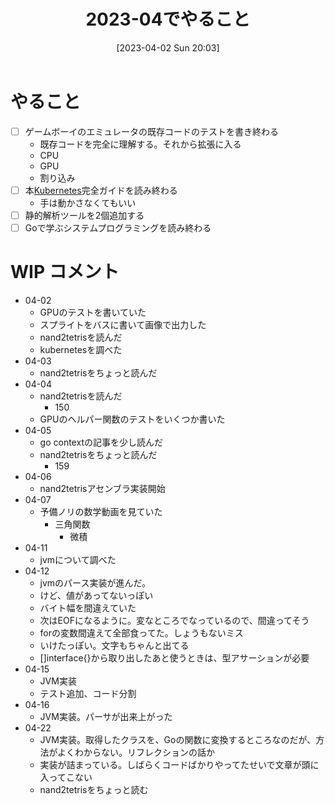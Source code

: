 #+title:      2023-04でやること
#+date:       [2023-04-02 Sun 20:03]
#+filetags:   :essay:
#+identifier: 20230402T200334

* やること

- [ ] ゲームボーイのエミュレータの既存コードのテストを書き終わる
  - 既存コードを完全に理解する。それから拡張に入る
  - CPU
  - GPU
  - 割り込み
- [ ] 本[[id:81b73757-21b3-438c-ab65-680b5ad88a1b][Kubernetes]]完全ガイドを読み終わる
  - 手は動かさなくてもいい
- [ ] 静的解析ツールを2個追加する
- [ ] Goで学ぶシステムプログラミングを読み終わる

* WIP コメント
- 04-02
  - GPUのテストを書いていた
  - スプライトをバスに書いて画像で出力した
  - nand2tetrisを読んだ
  - kubernetesを調べた
- 04-03
  - nand2tetrisをちょっと読んだ
- 04-04
  - nand2tetrisを読んだ
    - 150
  - GPUのヘルパー関数のテストをいくつか書いた
- 04-05
  - go contextの記事を少し読んだ
  - nand2tetrisをちょっと読んだ
    - 159
- 04-06
  - nand2tetrisアセンブラ実装開始
- 04-07
  - 予備ノリの数学動画を見ていた
    - 三角関数
      - 微積
- 04-11
  - jvmについて調べた
- 04-12
  - jvmのパース実装が進んだ。
  - けど、値があってないっぽい
  - バイト幅を間違えていた
  - 次はEOFになるように。変なところでなっているので、間違ってそう
  - forの変数間違えて全部食ってた。しょうもないミス
  - いけたっぽい。文字もちゃんと出てる
  - []interface{}から取り出したあと使うときは、型アサーションが必要
- 04-15
  - JVM実装
  - テスト追加、コード分割
- 04-16
  - JVM実装。パーサが出来上がった
- 04-22
  - JVM実装。取得したクラスを、Goの関数に変換するところなのだが、方法がよくわからない。リフレクションの話か
  - 実装が詰まっている。しばらくコードばかりやってたせいで文章が頭に入ってこない
  - nand2tetrisをちょっと読む
